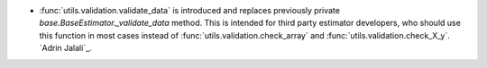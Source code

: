 - :func:`utils.validation.validate_data` is introduced and replaces previously
  private `base.BaseEstimator._validate_data` method. This is intended for third party
  estimator developers, who should use this function in most cases instead of
  :func:`utils.validation.check_array` and :func:`utils.validation.check_X_y`.
  `Adrin Jalali`_.
